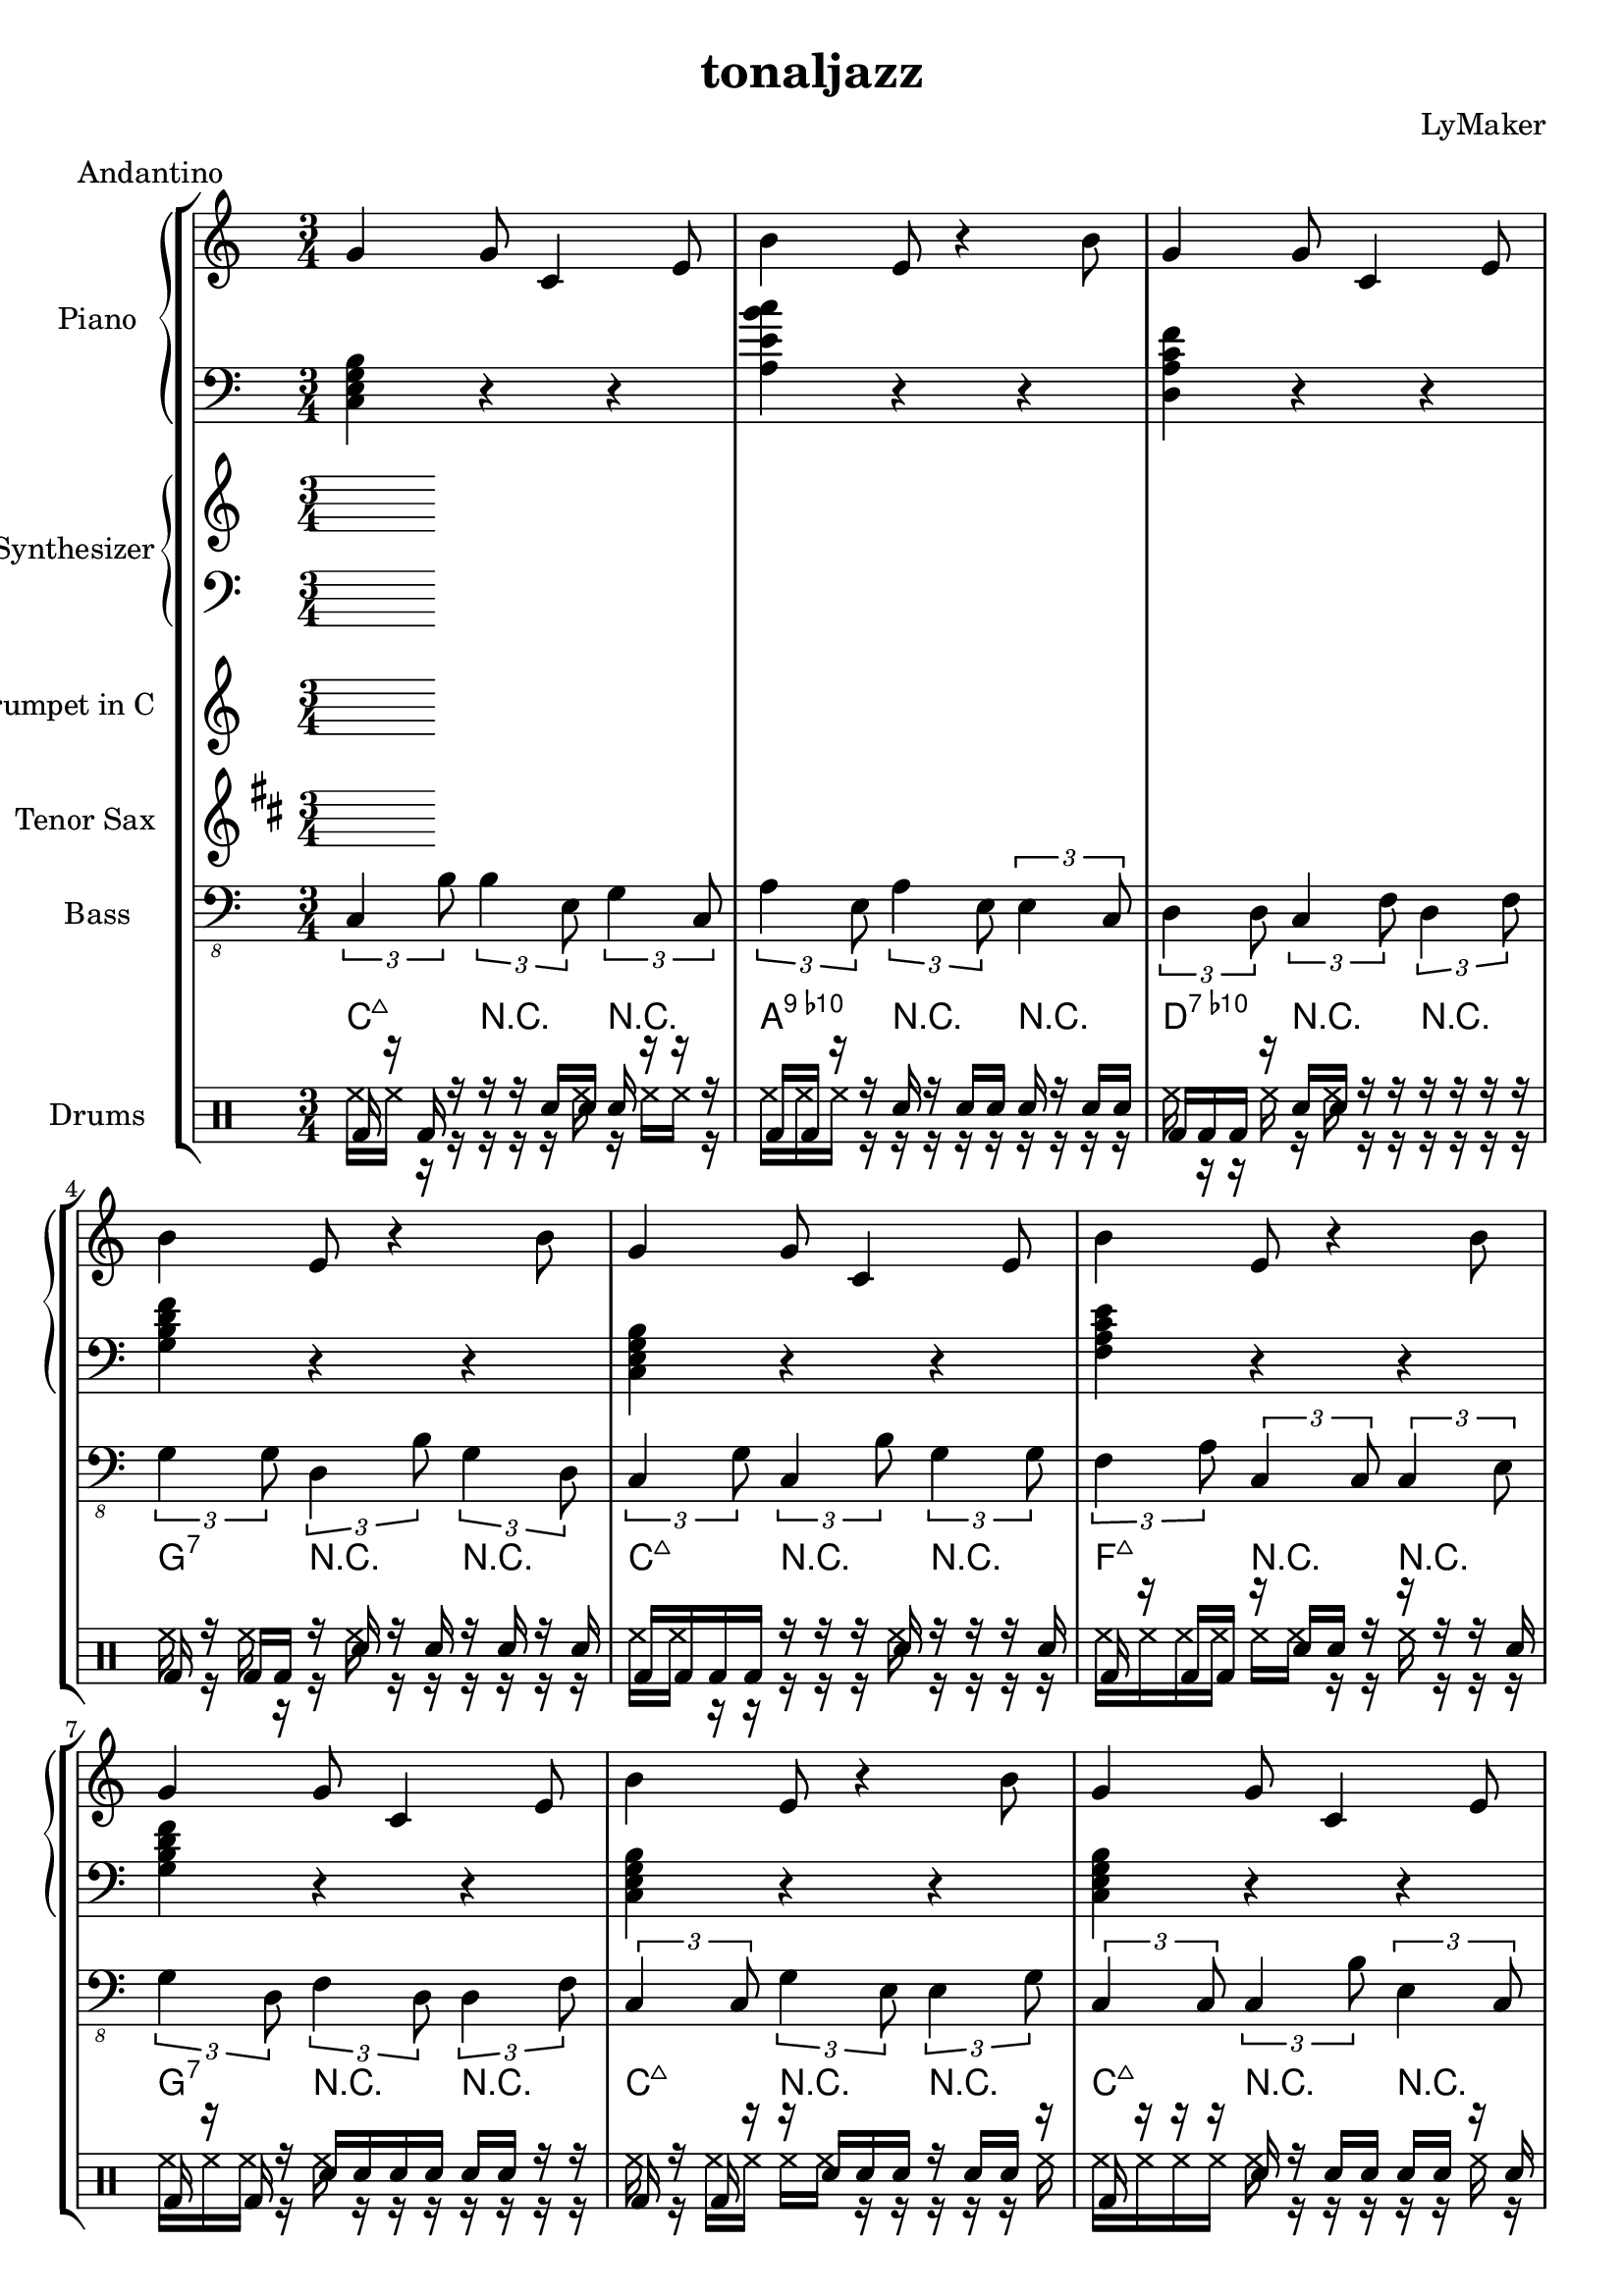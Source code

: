 \version "2.12.3"
\header {
 title = "tonaljazz"
  composer = "LyMaker"
  meter = "Andantino"
}

global = { \time 3/4 }
Key = { \key c \major }

Riff = {
 g4 g8 c4 e8  |
  b4 e8 r4 b8  |
}



RiffII = {
 e4 g4 e4  |
  b4 b4 b8 r8  |
}



TrumpetI =  {
% Part A
% range from fis, to c''
% bar 1
 | 
% bar 2
 | 
% bar 3
 | 
% bar 4
 | 
}

TenorSaxI =  {
% Part A
% range from c to f''
% bar 1
 | 
% bar 2
 | 
% bar 3
 | 
% bar 4
 | 
}

SynthRI =  {
% Part A
% bar 1
 | 
% bar 2
 | 
% bar 3
 | 
% bar 4
 | 
}

SynthLI = {
% Part A
% bar 1
 | 
% bar 2
 | 
% bar 3
 | 
% bar 4
 | 
}

RightI =  {
% Part A
% bar 1
\Riff

% bar 2

% bar 3
\Riff

% bar 4

}

LeftI = {
% Part A
% bar 1
<c e g b>4 r4 r4  | 
% bar 2
<a e' b' c''>4 r4 r4  | 
% bar 3
<d a c' f'>4 r4 r4  | 
% bar 4
<g b d' f'>4 r4 r4  | 
}

BassI = {
% Part A
% bar 1
\times 2/3 { c4 b8  } \times 2/3 { b4 e8  } \times 2/3 { g4 c8  }  | 
% bar 2
\times 2/3 { a4 e8  } \times 2/3 { a4 e8  } \times 2/3 { e4 c8  }  | 
% bar 3
\times 2/3 { d4 d8  } \times 2/3 { c4 f8  } \times 2/3 { d4 f8  }  | 
% bar 4
\times 2/3 { g4 g8  } \times 2/3 { d4 b8  } \times 2/3 { g4 d8  }  | 
}

DrumsI = \drummode {
% Part A
% bar 1
bd16 r16 bd16 r16 r16 r16 sn16 sn16 sn16 r16 r16 r16  | 
% bar 2
bd16 bd16 r16 r16 sn16 r16 sn16 sn16 sn16 r16 sn16 sn16  | 
% bar 3
bd16 bd16 bd16 r16 sn16 sn16 r16 r16 r16 r16 r16 r16  | 
% bar 4
bd16 r16 bd16 bd16 r16 sn16 r16 sn16 r16 sn16 r16 sn16  | 
}

CymbalsI = \drummode {
% Part A
% bar 1
hh16 hh16 r16 r16 r16 r16 r16 hh16 r16 hh16 hh16 r16  | 
% bar 2
hh16 hh16 hh16 r16 r16 r16 r16 r16 r16 r16 r16 r16  | 
% bar 3
hh16 r16 r16 hh16 r16 hh16 r16 r16 r16 r16 r16 r16  | 
% bar 4
hh16 r16 hh16 r16 r16 hh16 r16 r16 r16 r16 r16 r16  | 
}

TrumpetII =  {
% Part B
% range from fis, to c''
% bar 1
 | 
% bar 2
 | 
% bar 3
 | 
% bar 4
 | 
% bar 5
 | 
% bar 6
 | 
% bar 7
 | 
% bar 8
 | 
% bar 9
 | 
% bar 10
 | 
% bar 11
 | 
% bar 12
 | 
% bar 13
 | 
% bar 14
 | 
% bar 15
 | 
% bar 16
 | 
}

TenorSaxII =  {
% Part B
% range from c to f''
% bar 1
 | 
% bar 2
 | 
% bar 3
 | 
% bar 4
 | 
% bar 5
 | 
% bar 6
 | 
% bar 7
 | 
% bar 8
 | 
% bar 9
 | 
% bar 10
 | 
% bar 11
 | 
% bar 12
 | 
% bar 13
 | 
% bar 14
 | 
% bar 15
 | 
% bar 16
 | 
}

SynthRII =  {
% Part B
% bar 1
 | 
% bar 2
 | 
% bar 3
 | 
% bar 4
 | 
% bar 5
 | 
% bar 6
 | 
% bar 7
 | 
% bar 8
 | 
% bar 9
 | 
% bar 10
 | 
% bar 11
 | 
% bar 12
 | 
% bar 13
 | 
% bar 14
 | 
% bar 15
 | 
% bar 16
 | 
}

SynthLII = {
% Part B
% bar 1
 | 
% bar 2
 | 
% bar 3
 | 
% bar 4
 | 
% bar 5
 | 
% bar 6
 | 
% bar 7
 | 
% bar 8
 | 
% bar 9
 | 
% bar 10
 | 
% bar 11
 | 
% bar 12
 | 
% bar 13
 | 
% bar 14
 | 
% bar 15
 | 
% bar 16
 | 
}

RightII =  {
% Part B
% bar 1
\Riff

% bar 2

% bar 3
\Riff

% bar 4

% bar 5
\Riff

% bar 6

% bar 7
\Riff

% bar 8

% bar 9
\Riff

% bar 10

% bar 11
\Riff

% bar 12

% bar 13
\Riff

% bar 14

% bar 15
\Riff

% bar 16

}

LeftII = {
% Part B
% bar 1
<c e g b>4 r4 r4  | 
% bar 2
<f a c' e'>4 r4 r4  | 
% bar 3
<g b d' f'>4 r4 r4  | 
% bar 4
<c e g b>4 r4 r4  | 
% bar 5
<c e g b>4 r4 r4  | 
% bar 6
<f a c' e'>4 r4 r4  | 
% bar 7
<g b d' f'>4 r4 r4  | 
% bar 8
<c e g b>4 r4 r4  | 
% bar 9
<f a c' e'>4 r4 r4  | 
% bar 10
<e b g' d''>4 r4 r4  | 
% bar 11
<f a c' e'>4 r4 r4  | 
% bar 12
<g b d' f'>4 r4 r4  | 
% bar 13
<c e g b>4 r4 r4  | 
% bar 14
<f a c' e'>4 r4 r4  | 
% bar 15
<g b d' f'>4 r4 r4  | 
% bar 16
<c e g b>4 r4 r4  | 
}

BassII = {
% Part B
% bar 1
\times 2/3 { c4 g8  } \times 2/3 { c4 b8  } \times 2/3 { g4 g8  }  | 
% bar 2
\times 2/3 { f4 a8  } \times 2/3 { c4 c8  } \times 2/3 { c4 e8  }  | 
% bar 3
\times 2/3 { g4 d8  } \times 2/3 { f4 d8  } \times 2/3 { d4 f8  }  | 
% bar 4
\times 2/3 { c4 c8  } \times 2/3 { g4 e8  } \times 2/3 { e4 g8  }  | 
% bar 5
\times 2/3 { c4 c8  } \times 2/3 { c4 b8  } \times 2/3 { e4 c8  }  | 
% bar 6
\times 2/3 { f4 a8  } \times 2/3 { f4 f8  } \times 2/3 { a4 f8  }  | 
% bar 7
\times 2/3 { g4 g8  } \times 2/3 { g4 b8  } \times 2/3 { f4 d8  }  | 
% bar 8
\times 2/3 { c4 b8  } \times 2/3 { b4 c8  } \times 2/3 { b4 e8  }  | 
% bar 9
\times 2/3 { f4 f8  } \times 2/3 { a4 c8  } \times 2/3 { c4 c8  }  | 
% bar 10
\times 2/3 { e4 e8  } \times 2/3 { b4 d8  } \times 2/3 { b4 e8  }  | 
% bar 11
\times 2/3 { f4 a8  } \times 2/3 { f4 a8  } \times 2/3 { c4 a8  }  | 
% bar 12
\times 2/3 { g4 g8  } \times 2/3 { b4 d8  } \times 2/3 { f4 d8  }  | 
% bar 13
\times 2/3 { c4 g8  } \times 2/3 { b4 b8  } \times 2/3 { e4 c8  }  | 
% bar 14
\times 2/3 { f4 f8  } \times 2/3 { c4 f8  } \times 2/3 { c4 e8  }  | 
% bar 15
\times 2/3 { g4 f8  } \times 2/3 { f4 b8  } \times 2/3 { d4 b8  }  | 
% bar 16
\times 2/3 { c4 b8  } \times 2/3 { c4 c8  } \times 2/3 { c4 e8  }  | 
}

DrumsII = \drummode {
% Part B
% bar 1
bd16 bd16 bd16 bd16 r16 r16 r16 sn16 r16 r16 r16 sn16  | 
% bar 2
bd16 r16 bd16 bd16 r16 sn16 sn16 r16 r16 r16 r16 sn16  | 
% bar 3
bd16 r16 bd16 r16 sn16 sn16 sn16 sn16 sn16 sn16 r16 r16  | 
% bar 4
bd16 r16 bd16 r16 r16 sn16 sn16 sn16 r16 sn16 sn16 r16  | 
% bar 5
bd16 r16 r16 r16 sn16 r16 sn16 sn16 sn16 sn16 r16 sn16  | 
% bar 6
bd16 bd16 r16 bd16 r16 sn16 r16 sn16 sn16 r16 sn16 sn16  | 
% bar 7
bd16 r16 r16 bd16 r16 r16 sn16 sn16 r16 r16 r16 r16  | 
% bar 8
bd16 r16 r16 bd16 r16 sn16 r16 sn16 sn16 r16 r16 r16  | 
% bar 9
bd16 r16 bd16 bd16 sn16 r16 r16 sn16 sn16 sn16 r16 r16  | 
% bar 10
bd16 bd16 r16 r16 sn16 sn16 r16 sn16 sn16 r16 r16 sn16  | 
% bar 11
bd16 bd16 bd16 bd16 sn16 r16 sn16 r16 sn16 r16 sn16 sn16  | 
% bar 12
bd16 r16 r16 r16 r16 sn16 r16 r16 r16 sn16 sn16 r16  | 
% bar 13
bd16 bd16 r16 bd16 sn16 r16 sn16 sn16 r16 r16 r16 sn16  | 
% bar 14
bd16 bd16 bd16 bd16 sn16 sn16 sn16 r16 r16 r16 r16 r16  | 
% bar 15
bd16 bd16 bd16 bd16 r16 r16 sn16 sn16 sn16 sn16 r16 r16  | 
% bar 16
bd16 bd16 bd16 r16 r16 r16 sn16 sn16 r16 r16 sn16 r16  | 
}

CymbalsII = \drummode {
% Part B
% bar 1
hh16 hh16 r16 r16 r16 r16 r16 hh16 r16 r16 r16 r16  | 
% bar 2
hh16 hh16 hh16 hh16 hh16 hh16 r16 r16 hh16 r16 r16 r16  | 
% bar 3
hh16 hh16 hh16 r16 hh16 r16 r16 r16 r16 r16 r16 r16  | 
% bar 4
hh16 r16 hh16 hh16 hh16 hh16 r16 r16 r16 r16 r16 hh16  | 
% bar 5
hh16 hh16 hh16 hh16 hh16 r16 r16 r16 r16 r16 hh16 r16  | 
% bar 6
hh16 hh16 hh16 r16 r16 r16 r16 r16 r16 r16 r16 r16  | 
% bar 7
hh16 hh16 hh16 r16 r16 r16 r16 r16 r16 r16 r16 r16  | 
% bar 8
hh16 hh16 hh16 r16 r16 hh16 r16 hh16 r16 r16 r16 r16  | 
% bar 9
hh16 r16 hh16 r16 r16 r16 r16 r16 r16 r16 r16 r16  | 
% bar 10
hh16 r16 hh16 r16 r16 r16 r16 r16 r16 r16 r16 r16  | 
% bar 11
hh16 hh16 r16 hh16 r16 hh16 hh16 r16 hh16 r16 r16 hh16  | 
% bar 12
hh16 hh16 hh16 r16 r16 r16 hh16 hh16 r16 r16 r16 r16  | 
% bar 13
hh16 hh16 hh16 r16 r16 r16 r16 r16 r16 r16 r16 r16  | 
% bar 14
hh16 hh16 hh16 hh16 hh16 r16 r16 r16 r16 r16 r16 r16  | 
% bar 15
hh16 r16 hh16 hh16 r16 r16 r16 r16 r16 r16 r16 r16  | 
% bar 16
hh16 r16 r16 r16 r16 r16 r16 r16 r16 hh16 r16 r16  | 
}

TrumpetIII =  {
% Part C
% range from fis, to c''
% bar 1
 | 
% bar 2
 | 
% bar 3
 | 
% bar 4
 | 
% bar 5
 | 
% bar 6
 | 
% bar 7
 | 
% bar 8
 | 
% bar 9
 | 
% bar 10
 | 
% bar 11
 | 
% bar 12
 | 
% bar 13
 | 
% bar 14
 | 
% bar 15
 | 
% bar 16
 | 
}

TenorSaxIII =  {
% Part C
% range from c to f''
% bar 1
 | 
% bar 2
 | 
% bar 3
 | 
% bar 4
 | 
% bar 5
 | 
% bar 6
 | 
% bar 7
 | 
% bar 8
 | 
% bar 9
 | 
% bar 10
 | 
% bar 11
 | 
% bar 12
 | 
% bar 13
 | 
% bar 14
 | 
% bar 15
 | 
% bar 16
 | 
}

SynthRIII =  {
% Part C
% bar 1
 | 
% bar 2
 | 
% bar 3
 | 
% bar 4
 | 
% bar 5
 | 
% bar 6
 | 
% bar 7
 | 
% bar 8
 | 
% bar 9
 | 
% bar 10
 | 
% bar 11
 | 
% bar 12
 | 
% bar 13
 | 
% bar 14
 | 
% bar 15
 | 
% bar 16
 | 
}

SynthLIII = {
% Part C
% bar 1
 | 
% bar 2
 | 
% bar 3
 | 
% bar 4
 | 
% bar 5
 | 
% bar 6
 | 
% bar 7
 | 
% bar 8
 | 
% bar 9
 | 
% bar 10
 | 
% bar 11
 | 
% bar 12
 | 
% bar 13
 | 
% bar 14
 | 
% bar 15
 | 
% bar 16
 | 
}

RightIII =  {
% Part C
% bar 1
\Riff

% bar 2

% bar 3
\Riff

% bar 4

% bar 5
\Riff

% bar 6

% bar 7
\Riff

% bar 8

% bar 9
\Riff

% bar 10

% bar 11
\Riff

% bar 12

% bar 13
\Riff

% bar 14

% bar 15
\Riff

% bar 16

}

LeftIII = {
% Part C
% bar 1
<g b g' d''>4 r4 r4  | 
% bar 2
<f a c' e'>4 r4 r4  | 
% bar 3
<d a c' f'>4 r4 r4  | 
% bar 4
<c e g b>4 r4 r4  | 
% bar 5
<g b g' d''>4 r4 r4  | 
% bar 6
<f a c' e'>4 r4 r4  | 
% bar 7
<d a c' f'>4 r4 r4  | 
% bar 8
<c e g b>4 r4 r4  | 
% bar 9
<a e' b' c''>4 r4 r4  | 
% bar 10
<g b g' d''>4 r4 r4  | 
% bar 11
<a e' b' c''>4 r4 r4  | 
% bar 12
<c e g b>4 r4 r4  | 
% bar 13
<g b g' d''>4 r4 r4  | 
% bar 14
<f a c' e'>4 r4 r4  | 
% bar 15
<d a c' f'>4 r4 r4  | 
% bar 16
<c e g b>4 r4 r4  | 
}

BassIII = {
% Part C
% bar 1
\times 2/3 { g4 g8  } \times 2/3 { g4 g8  } \times 2/3 { d4 g8  }  | 
% bar 2
\times 2/3 { f4 c8  } \times 2/3 { c4 e8  } \times 2/3 { f4 f8  }  | 
% bar 3
\times 2/3 { d4 a8  } \times 2/3 { a4 c8  } \times 2/3 { a4 d8  }  | 
% bar 4
\times 2/3 { c4 g8  } \times 2/3 { b4 g8  } \times 2/3 { g4 b8  }  | 
% bar 5
\times 2/3 { g4 g8  } \times 2/3 { b4 d8  } \times 2/3 { d4 g8  }  | 
% bar 6
\times 2/3 { f4 c8  } \times 2/3 { e4 f8  } \times 2/3 { c4 a8  }  | 
% bar 7
\times 2/3 { d4 f8  } \times 2/3 { a4 c8  } \times 2/3 { c4 f8  }  | 
% bar 8
\times 2/3 { c4 b8  } \times 2/3 { b4 g8  } \times 2/3 { b4 e8  }  | 
% bar 9
\times 2/3 { a4 e8  } \times 2/3 { b4 e8  } \times 2/3 { a4 b8  }  | 
% bar 10
\times 2/3 { g4 g8  } \times 2/3 { g4 d8  } \times 2/3 { g4 b8  }  | 
% bar 11
\times 2/3 { a4 b8  } \times 2/3 { a4 b8  } \times 2/3 { a4 c8  }  | 
% bar 12
\times 2/3 { c4 e8  } \times 2/3 { e4 c8  } \times 2/3 { c4 c8  }  | 
% bar 13
\times 2/3 { g4 g8  } \times 2/3 { g4 d8  } \times 2/3 { g4 b8  }  | 
% bar 14
\times 2/3 { f4 e8  } \times 2/3 { c4 e8  } \times 2/3 { e4 a8  }  | 
% bar 15
\times 2/3 { d4 a8  } \times 2/3 { c4 f8  } \times 2/3 { d4 d8  }  | 
% bar 16
\times 2/3 { c4 g8  } \times 2/3 { c4 g8  } \times 2/3 { g4 e8  }  | 
}

DrumsIII = \drummode {
% Part C
% bar 1
bd16 bd16 r16 bd16 sn16 r16 sn16 sn16 sn16 sn16 sn16 r16  | 
% bar 2
bd16 r16 bd16 r16 r16 r16 sn16 sn16 sn16 sn16 r16 r16  | 
% bar 3
bd16 r16 bd16 r16 r16 sn16 r16 r16 sn16 r16 sn16 r16  | 
% bar 4
bd16 r16 bd16 r16 r16 sn16 r16 sn16 sn16 r16 r16 r16  | 
% bar 5
bd16 bd16 bd16 r16 sn16 sn16 sn16 r16 r16 r16 sn16 r16  | 
% bar 6
bd16 r16 r16 r16 sn16 sn16 r16 r16 sn16 r16 r16 r16  | 
% bar 7
bd16 r16 r16 bd16 r16 sn16 r16 sn16 r16 sn16 sn16 r16  | 
% bar 8
bd16 r16 r16 bd16 sn16 sn16 sn16 sn16 r16 sn16 r16 r16  | 
% bar 9
bd16 r16 r16 bd16 r16 r16 r16 r16 r16 sn16 r16 sn16  | 
% bar 10
bd16 r16 bd16 r16 sn16 sn16 sn16 sn16 sn16 r16 sn16 r16  | 
% bar 11
bd16 r16 r16 bd16 sn16 r16 r16 r16 sn16 sn16 sn16 r16  | 
% bar 12
bd16 bd16 bd16 bd16 sn16 r16 sn16 sn16 r16 r16 sn16 r16  | 
% bar 13
bd16 r16 r16 r16 r16 r16 r16 sn16 sn16 sn16 r16 r16  | 
% bar 14
bd16 r16 bd16 bd16 r16 sn16 r16 sn16 sn16 r16 r16 r16  | 
% bar 15
bd16 bd16 bd16 bd16 sn16 r16 sn16 r16 r16 sn16 r16 r16  | 
% bar 16
bd16 bd16 bd16 r16 sn16 sn16 r16 sn16 sn16 sn16 r16 r16  | 
}

CymbalsIII = \drummode {
% Part C
% bar 1
hh16 r16 hh16 r16 r16 r16 hh16 hh16 r16 r16 hh16 r16  | 
% bar 2
hh16 hh16 r16 hh16 r16 r16 hh16 r16 r16 r16 r16 r16  | 
% bar 3
hh16 r16 r16 hh16 r16 r16 r16 r16 r16 hh16 r16 r16  | 
% bar 4
hh16 hh16 hh16 r16 r16 r16 r16 r16 r16 hh16 r16 hh16  | 
% bar 5
hh16 r16 hh16 r16 r16 r16 hh16 hh16 r16 r16 r16 r16  | 
% bar 6
hh16 r16 r16 hh16 r16 hh16 r16 r16 r16 r16 r16 r16  | 
% bar 7
hh16 hh16 r16 r16 r16 r16 r16 r16 r16 r16 r16 r16  | 
% bar 8
hh16 hh16 hh16 hh16 r16 r16 r16 hh16 r16 r16 r16 r16  | 
% bar 9
hh16 hh16 hh16 hh16 r16 r16 r16 r16 hh16 r16 hh16 r16  | 
% bar 10
hh16 r16 r16 r16 hh16 r16 r16 r16 r16 r16 r16 r16  | 
% bar 11
hh16 r16 hh16 r16 r16 r16 r16 r16 hh16 r16 r16 r16  | 
% bar 12
hh16 hh16 hh16 r16 r16 r16 r16 r16 r16 r16 hh16 r16  | 
% bar 13
hh16 r16 r16 r16 hh16 r16 r16 r16 r16 hh16 r16 r16  | 
% bar 14
hh16 r16 hh16 hh16 r16 hh16 hh16 r16 hh16 r16 r16 r16  | 
% bar 15
hh16 hh16 hh16 hh16 r16 hh16 r16 r16 r16 r16 r16 r16  | 
% bar 16
hh16 r16 r16 r16 r16 r16 r16 hh16 r16 r16 r16 r16  | 
}

TrumpetIV =  {
% Part B
% range from fis, to c''
% bar 1
 | 
% bar 2
 | 
% bar 3
 | 
% bar 4
 | 
% bar 5
 | 
% bar 6
 | 
% bar 7
 | 
% bar 8
 | 
% bar 9
 | 
% bar 10
 | 
% bar 11
 | 
% bar 12
 | 
% bar 13
 | 
% bar 14
 | 
% bar 15
 | 
% bar 16
 | 
}

TenorSaxIV =  {
% Part B
% range from c to f''
% bar 1
 | 
% bar 2
 | 
% bar 3
 | 
% bar 4
 | 
% bar 5
 | 
% bar 6
 | 
% bar 7
 | 
% bar 8
 | 
% bar 9
 | 
% bar 10
 | 
% bar 11
 | 
% bar 12
 | 
% bar 13
 | 
% bar 14
 | 
% bar 15
 | 
% bar 16
 | 
}

SynthRIV =  {
% Part B
% bar 1
 | 
% bar 2
 | 
% bar 3
 | 
% bar 4
 | 
% bar 5
 | 
% bar 6
 | 
% bar 7
 | 
% bar 8
 | 
% bar 9
 | 
% bar 10
 | 
% bar 11
 | 
% bar 12
 | 
% bar 13
 | 
% bar 14
 | 
% bar 15
 | 
% bar 16
 | 
}

SynthLIV = {
% Part B
% bar 1
 | 
% bar 2
 | 
% bar 3
 | 
% bar 4
 | 
% bar 5
 | 
% bar 6
 | 
% bar 7
 | 
% bar 8
 | 
% bar 9
 | 
% bar 10
 | 
% bar 11
 | 
% bar 12
 | 
% bar 13
 | 
% bar 14
 | 
% bar 15
 | 
% bar 16
 | 
}

RightIV =  {
% Part B
% bar 1
\Riff

% bar 2

% bar 3
\Riff

% bar 4

% bar 5
\Riff

% bar 6

% bar 7
\Riff

% bar 8

% bar 9
\Riff

% bar 10

% bar 11
\Riff

% bar 12

% bar 13
\Riff

% bar 14

% bar 15
\Riff

% bar 16

}

LeftIV = {
% Part B
% bar 1
<c e g b>4 r4 r4  | 
% bar 2
<f a c' e'>4 r4 r4  | 
% bar 3
<g b d' f'>4 r4 r4  | 
% bar 4
<c e g b>4 r4 r4  | 
% bar 5
<c e g b>4 r4 r4  | 
% bar 6
<f a c' e'>4 r4 r4  | 
% bar 7
<g b d' f'>4 r4 r4  | 
% bar 8
<c e g b>4 r4 r4  | 
% bar 9
<f a c' e'>4 r4 r4  | 
% bar 10
<e b g' d''>4 r4 r4  | 
% bar 11
<f a c' e'>4 r4 r4  | 
% bar 12
<g b d' f'>4 r4 r4  | 
% bar 13
<c e g b>4 r4 r4  | 
% bar 14
<f a c' e'>4 r4 r4  | 
% bar 15
<g b d' f'>4 r4 r4  | 
% bar 16
<c e g b>4 r4 r4  | 
}

BassIV = {
% Part B
% bar 1
\times 2/3 { c4 c8  } \times 2/3 { c4 c8  } \times 2/3 { b4 c8  }  | 
% bar 2
\times 2/3 { f4 e8  } \times 2/3 { f4 c8  } \times 2/3 { c4 e8  }  | 
% bar 3
\times 2/3 { g4 b8  } \times 2/3 { g4 f8  } \times 2/3 { d4 d8  }  | 
% bar 4
\times 2/3 { c4 c8  } \times 2/3 { b4 b8  } \times 2/3 { g4 b8  }  | 
% bar 5
\times 2/3 { c4 e8  } \times 2/3 { b4 g8  } \times 2/3 { b4 b8  }  | 
% bar 6
\times 2/3 { f4 a8  } \times 2/3 { e4 c8  } \times 2/3 { c4 a8  }  | 
% bar 7
\times 2/3 { g4 d8  } \times 2/3 { d4 b8  } \times 2/3 { d4 d8  }  | 
% bar 8
\times 2/3 { c4 b8  } \times 2/3 { c4 c8  } \times 2/3 { b4 g8  }  | 
% bar 9
\times 2/3 { f4 e8  } \times 2/3 { a4 e8  } \times 2/3 { e4 e8  }  | 
% bar 10
\times 2/3 { e4 e8  } \times 2/3 { g4 b8  } \times 2/3 { g4 e8  }  | 
% bar 11
\times 2/3 { f4 f8  } \times 2/3 { e4 f8  } \times 2/3 { c4 a8  }  | 
% bar 12
\times 2/3 { g4 d8  } \times 2/3 { f4 d8  } \times 2/3 { d4 g8  }  | 
% bar 13
\times 2/3 { c4 g8  } \times 2/3 { c4 g8  } \times 2/3 { e4 g8  }  | 
% bar 14
\times 2/3 { f4 a8  } \times 2/3 { a4 f8  } \times 2/3 { e4 c8  }  | 
% bar 15
\times 2/3 { g4 g8  } \times 2/3 { b4 d8  } \times 2/3 { d4 d8  }  | 
% bar 16
\times 2/3 { c4 g8  } \times 2/3 { e4 c8  } \times 2/3 { b4 e8  }  | 
}

DrumsIV = \drummode {
% Part B
% bar 1
bd16 r16 bd16 bd16 r16 r16 sn16 r16 r16 r16 r16 r16  | 
% bar 2
bd16 r16 bd16 r16 sn16 r16 r16 sn16 sn16 r16 r16 r16  | 
% bar 3
bd16 bd16 r16 bd16 sn16 sn16 r16 r16 r16 r16 r16 r16  | 
% bar 4
bd16 r16 r16 bd16 r16 r16 sn16 r16 r16 sn16 r16 sn16  | 
% bar 5
bd16 r16 bd16 bd16 r16 sn16 r16 r16 r16 r16 sn16 sn16  | 
% bar 6
bd16 r16 bd16 bd16 sn16 r16 r16 r16 r16 r16 sn16 r16  | 
% bar 7
bd16 r16 bd16 r16 sn16 sn16 sn16 sn16 sn16 r16 sn16 r16  | 
% bar 8
bd16 bd16 bd16 r16 r16 sn16 sn16 sn16 r16 r16 sn16 r16  | 
% bar 9
bd16 bd16 r16 bd16 sn16 sn16 r16 sn16 sn16 r16 r16 r16  | 
% bar 10
bd16 r16 bd16 r16 r16 sn16 r16 r16 sn16 sn16 r16 r16  | 
% bar 11
bd16 bd16 r16 bd16 r16 r16 r16 r16 r16 sn16 r16 sn16  | 
% bar 12
bd16 r16 r16 r16 r16 sn16 r16 r16 r16 r16 r16 r16  | 
% bar 13
bd16 bd16 r16 bd16 sn16 sn16 sn16 sn16 r16 sn16 sn16 sn16  | 
% bar 14
bd16 bd16 bd16 r16 r16 sn16 sn16 sn16 r16 r16 r16 sn16  | 
% bar 15
bd16 r16 r16 r16 sn16 sn16 r16 r16 sn16 sn16 r16 r16  | 
% bar 16
bd16 bd16 bd16 bd16 r16 r16 r16 r16 sn16 r16 r16 sn16  | 
}

CymbalsIV = \drummode {
% Part B
% bar 1
hh16 hh16 r16 hh16 r16 r16 r16 r16 r16 r16 r16 r16  | 
% bar 2
hh16 hh16 r16 r16 r16 r16 r16 r16 r16 r16 r16 r16  | 
% bar 3
hh16 r16 hh16 hh16 r16 r16 hh16 r16 hh16 r16 hh16 r16  | 
% bar 4
hh16 hh16 hh16 r16 r16 r16 r16 r16 r16 r16 r16 r16  | 
% bar 5
hh16 hh16 r16 hh16 r16 r16 r16 r16 hh16 r16 hh16 r16  | 
% bar 6
hh16 r16 r16 hh16 r16 hh16 r16 r16 r16 r16 hh16 r16  | 
% bar 7
hh16 hh16 r16 r16 r16 r16 r16 r16 r16 r16 hh16 r16  | 
% bar 8
hh16 r16 r16 hh16 r16 r16 r16 r16 r16 r16 hh16 r16  | 
% bar 9
hh16 hh16 r16 r16 hh16 r16 r16 r16 r16 r16 r16 r16  | 
% bar 10
hh16 hh16 hh16 hh16 r16 hh16 hh16 r16 r16 r16 r16 r16  | 
% bar 11
hh16 r16 hh16 r16 r16 r16 r16 r16 r16 hh16 r16 hh16  | 
% bar 12
hh16 hh16 r16 hh16 r16 r16 r16 hh16 r16 r16 r16 r16  | 
% bar 13
hh16 hh16 hh16 hh16 hh16 r16 r16 r16 r16 r16 r16 r16  | 
% bar 14
hh16 r16 r16 r16 r16 r16 r16 r16 hh16 r16 r16 r16  | 
% bar 15
hh16 r16 r16 r16 r16 r16 r16 r16 r16 hh16 r16 r16  | 
% bar 16
hh16 r16 hh16 r16 r16 r16 r16 r16 r16 hh16 hh16 r16  | 
}

TrumpetV =  {
% Part C
% range from fis, to c''
% bar 1
 | 
% bar 2
 | 
% bar 3
 | 
% bar 4
 | 
% bar 5
 | 
% bar 6
 | 
% bar 7
 | 
% bar 8
 | 
% bar 9
 | 
% bar 10
 | 
% bar 11
 | 
% bar 12
 | 
% bar 13
 | 
% bar 14
 | 
% bar 15
 | 
% bar 16
 | 
}

TenorSaxV =  {
% Part C
% range from c to f''
% bar 1
 | 
% bar 2
 | 
% bar 3
 | 
% bar 4
 | 
% bar 5
 | 
% bar 6
 | 
% bar 7
 | 
% bar 8
 | 
% bar 9
 | 
% bar 10
 | 
% bar 11
 | 
% bar 12
 | 
% bar 13
 | 
% bar 14
 | 
% bar 15
 | 
% bar 16
 | 
}

SynthRV =  {
% Part C
% bar 1
 | 
% bar 2
 | 
% bar 3
 | 
% bar 4
 | 
% bar 5
 | 
% bar 6
 | 
% bar 7
 | 
% bar 8
 | 
% bar 9
 | 
% bar 10
 | 
% bar 11
 | 
% bar 12
 | 
% bar 13
 | 
% bar 14
 | 
% bar 15
 | 
% bar 16
 | 
}

SynthLV = {
% Part C
% bar 1
 | 
% bar 2
 | 
% bar 3
 | 
% bar 4
 | 
% bar 5
 | 
% bar 6
 | 
% bar 7
 | 
% bar 8
 | 
% bar 9
 | 
% bar 10
 | 
% bar 11
 | 
% bar 12
 | 
% bar 13
 | 
% bar 14
 | 
% bar 15
 | 
% bar 16
 | 
}

RightV =  {
% Part C
% bar 1
\Riff

% bar 2

% bar 3
\Riff

% bar 4

% bar 5
\Riff

% bar 6

% bar 7
\Riff

% bar 8

% bar 9
\Riff

% bar 10

% bar 11
\Riff

% bar 12

% bar 13
\Riff

% bar 14

% bar 15
\Riff

% bar 16

}

LeftV = {
% Part C
% bar 1
<g b g' d''>4 r4 r4  | 
% bar 2
<f a c' e'>4 r4 r4  | 
% bar 3
<d a c' f'>4 r4 r4  | 
% bar 4
<c e g b>4 r4 r4  | 
% bar 5
<g b g' d''>4 r4 r4  | 
% bar 6
<f a c' e'>4 r4 r4  | 
% bar 7
<d a c' f'>4 r4 r4  | 
% bar 8
<c e g b>4 r4 r4  | 
% bar 9
<a e' b' c''>4 r4 r4  | 
% bar 10
<g b g' d''>4 r4 r4  | 
% bar 11
<a e' b' c''>4 r4 r4  | 
% bar 12
<c e g b>4 r4 r4  | 
% bar 13
<g b g' d''>4 r4 r4  | 
% bar 14
<f a c' e'>4 r4 r4  | 
% bar 15
<d a c' f'>4 r4 r4  | 
% bar 16
<c e g b>4 r4 r4  | 
}

BassV = {
% Part C
% bar 1
\times 2/3 { g4 g8  } \times 2/3 { g4 g8  } \times 2/3 { g4 g8  }  | 
% bar 2
\times 2/3 { f4 e8  } \times 2/3 { c4 e8  } \times 2/3 { e4 a8  }  | 
% bar 3
\times 2/3 { d4 a8  } \times 2/3 { c4 c8  } \times 2/3 { d4 c8  }  | 
% bar 4
\times 2/3 { c4 g8  } \times 2/3 { e4 e8  } \times 2/3 { c4 c8  }  | 
% bar 5
\times 2/3 { g4 d8  } \times 2/3 { g4 b8  } \times 2/3 { g4 d8  }  | 
% bar 6
\times 2/3 { f4 f8  } \times 2/3 { f4 c8  } \times 2/3 { c4 e8  }  | 
% bar 7
\times 2/3 { d4 c8  } \times 2/3 { a4 d8  } \times 2/3 { c4 c8  }  | 
% bar 8
\times 2/3 { c4 e8  } \times 2/3 { b4 e8  } \times 2/3 { b4 c8  }  | 
% bar 9
\times 2/3 { a4 a8  } \times 2/3 { b4 e8  } \times 2/3 { c4 c8  }  | 
% bar 10
\times 2/3 { g4 g8  } \times 2/3 { b4 g8  } \times 2/3 { d4 d8  }  | 
% bar 11
\times 2/3 { a4 a8  } \times 2/3 { c4 c8  } \times 2/3 { b4 c8  }  | 
% bar 12
\times 2/3 { c4 e8  } \times 2/3 { b4 c8  } \times 2/3 { e4 b8  }  | 
% bar 13
\times 2/3 { g4 b8  } \times 2/3 { g4 g8  } \times 2/3 { d4 d8  }  | 
% bar 14
\times 2/3 { f4 e8  } \times 2/3 { c4 e8  } \times 2/3 { a4 a8  }  | 
% bar 15
\times 2/3 { d4 d8  } \times 2/3 { c4 c8  } \times 2/3 { c4 f8  }  | 
% bar 16
\times 2/3 { c4 c8  } \times 2/3 { g4 e8  } \times 2/3 { b4 e8  }  | 
}

DrumsV = \drummode {
% Part C
% bar 1
bd16 bd16 bd16 r16 sn16 r16 sn16 sn16 r16 sn16 sn16 r16  | 
% bar 2
bd16 bd16 bd16 r16 sn16 r16 r16 r16 r16 sn16 r16 sn16  | 
% bar 3
bd16 r16 r16 r16 r16 r16 sn16 sn16 r16 r16 r16 sn16  | 
% bar 4
bd16 r16 r16 bd16 r16 sn16 sn16 sn16 r16 sn16 sn16 sn16  | 
% bar 5
bd16 bd16 r16 r16 r16 sn16 sn16 sn16 r16 sn16 sn16 r16  | 
% bar 6
bd16 bd16 r16 bd16 r16 sn16 r16 sn16 sn16 r16 r16 r16  | 
% bar 7
bd16 bd16 r16 bd16 sn16 sn16 sn16 r16 sn16 r16 sn16 sn16  | 
% bar 8
bd16 r16 bd16 bd16 r16 r16 sn16 r16 r16 sn16 r16 r16  | 
% bar 9
bd16 bd16 bd16 bd16 r16 sn16 r16 sn16 r16 r16 sn16 r16  | 
% bar 10
bd16 bd16 r16 r16 sn16 r16 sn16 sn16 r16 r16 r16 sn16  | 
% bar 11
bd16 r16 r16 r16 sn16 sn16 sn16 r16 sn16 r16 sn16 r16  | 
% bar 12
bd16 bd16 bd16 r16 sn16 r16 r16 sn16 r16 sn16 sn16 sn16  | 
% bar 13
bd16 bd16 r16 bd16 sn16 sn16 r16 sn16 sn16 sn16 sn16 r16  | 
% bar 14
bd16 r16 bd16 r16 sn16 r16 sn16 r16 sn16 r16 r16 r16  | 
% bar 15
bd16 bd16 r16 r16 sn16 r16 sn16 sn16 r16 r16 r16 r16  | 
% bar 16
bd16 r16 bd16 r16 r16 sn16 r16 r16 sn16 r16 sn16 sn16  | 
}

CymbalsV = \drummode {
% Part C
% bar 1
hh16 hh16 r16 r16 r16 r16 r16 r16 r16 r16 r16 r16  | 
% bar 2
hh16 hh16 hh16 r16 r16 r16 r16 hh16 r16 hh16 r16 r16  | 
% bar 3
hh16 r16 hh16 hh16 r16 r16 r16 r16 hh16 r16 r16 r16  | 
% bar 4
hh16 hh16 r16 hh16 r16 r16 r16 r16 r16 r16 r16 r16  | 
% bar 5
hh16 hh16 hh16 hh16 r16 r16 r16 r16 r16 r16 r16 r16  | 
% bar 6
hh16 r16 hh16 hh16 r16 r16 hh16 hh16 r16 r16 r16 r16  | 
% bar 7
hh16 hh16 r16 r16 r16 r16 r16 r16 r16 r16 r16 hh16  | 
% bar 8
hh16 r16 r16 r16 r16 hh16 r16 r16 hh16 hh16 r16 r16  | 
% bar 9
hh16 r16 r16 r16 hh16 r16 hh16 hh16 r16 r16 r16 r16  | 
% bar 10
hh16 r16 r16 r16 r16 hh16 r16 r16 r16 r16 r16 r16  | 
% bar 11
hh16 hh16 hh16 r16 hh16 r16 r16 r16 r16 hh16 r16 r16  | 
% bar 12
hh16 hh16 r16 r16 hh16 r16 r16 r16 r16 r16 r16 r16  | 
% bar 13
hh16 hh16 r16 r16 r16 r16 hh16 r16 r16 r16 r16 hh16  | 
% bar 14
hh16 hh16 r16 r16 r16 r16 r16 hh16 hh16 hh16 r16 r16  | 
% bar 15
hh16 hh16 r16 r16 r16 hh16 r16 r16 r16 hh16 r16 r16  | 
% bar 16
hh16 hh16 r16 r16 hh16 r16 r16 r16 r16 r16 hh16 r16  | 
}

TrumpetVI =  {
% Part D
% range from fis, to c''
% bar 1
 | 
% bar 2
 | 
% bar 3
 | 
% bar 4
 | 
}

TenorSaxVI =  {
% Part D
% range from c to f''
% bar 1
 | 
% bar 2
 | 
% bar 3
 | 
% bar 4
 | 
}

SynthRVI =  {
% Part D
% bar 1
 | 
% bar 2
 | 
% bar 3
 | 
% bar 4
 | 
}

SynthLVI = {
% Part D
% bar 1
 | 
% bar 2
 | 
% bar 3
 | 
% bar 4
 | 
}

RightVI =  {
% Part D
% bar 1
\Riff

% bar 2

% bar 3
\Riff

% bar 4

}

LeftVI = {
% Part D
% bar 1
<e b g' d''>4 r4 r4  | 
% bar 2
<a e' b' c''>4 r4 r4  | 
% bar 3
<d a c' f'>4 r4 r4  | 
% bar 4
<g b d' f'>4 r4 r4  | 
}

BassVI = {
% Part D
% bar 1
\times 2/3 { e4 b8  } \times 2/3 { d4 d8  } \times 2/3 { b4 d8  }  | 
% bar 2
\times 2/3 { a4 a8  } \times 2/3 { b4 b8  } \times 2/3 { c4 a8  }  | 
% bar 3
\times 2/3 { d4 c8  } \times 2/3 { c4 c8  } \times 2/3 { a4 d8  }  | 
% bar 4
\times 2/3 { g4 d8  } \times 2/3 { g4 g8  } \times 2/3 { f4 g8  }  | 
}

DrumsVI = \drummode {
% Part D
% bar 1
bd16 r16 bd16 r16 r16 r16 sn16 sn16 r16 sn16 r16 sn16  | 
% bar 2
bd16 r16 bd16 r16 sn16 r16 r16 sn16 r16 r16 sn16 r16  | 
% bar 3
bd16 bd16 bd16 r16 r16 r16 r16 sn16 sn16 sn16 r16 sn16  | 
% bar 4
bd16 bd16 r16 r16 r16 r16 r16 sn16 sn16 sn16 r16 sn16  | 
}

CymbalsVI = \drummode {
% Part D
% bar 1
hh16 hh16 r16 hh16 r16 r16 r16 r16 r16 r16 r16 r16  | 
% bar 2
hh16 r16 hh16 hh16 r16 r16 r16 r16 hh16 r16 hh16 r16  | 
% bar 3
hh16 hh16 hh16 hh16 r16 r16 r16 r16 r16 r16 r16 r16  | 
% bar 4
hh16 hh16 hh16 r16 r16 r16 r16 r16 r16 r16 hh16 r16  | 
}

TrumpetVII =  {
% Part B
% range from fis, to c''
% bar 1
 | 
% bar 2
 | 
% bar 3
 | 
% bar 4
 | 
% bar 5
 | 
% bar 6
 | 
% bar 7
 | 
% bar 8
 | 
% bar 9
 | 
% bar 10
 | 
% bar 11
 | 
% bar 12
 | 
% bar 13
 | 
% bar 14
 | 
% bar 15
 | 
% bar 16
 | 
}

TenorSaxVII =  {
% Part B
% range from c to f''
% bar 1
 | 
% bar 2
 | 
% bar 3
 | 
% bar 4
 | 
% bar 5
 | 
% bar 6
 | 
% bar 7
 | 
% bar 8
 | 
% bar 9
 | 
% bar 10
 | 
% bar 11
 | 
% bar 12
 | 
% bar 13
 | 
% bar 14
 | 
% bar 15
 | 
% bar 16
 | 
}

SynthRVII =  {
% Part B
% bar 1
 | 
% bar 2
 | 
% bar 3
 | 
% bar 4
 | 
% bar 5
 | 
% bar 6
 | 
% bar 7
 | 
% bar 8
 | 
% bar 9
 | 
% bar 10
 | 
% bar 11
 | 
% bar 12
 | 
% bar 13
 | 
% bar 14
 | 
% bar 15
 | 
% bar 16
 | 
}

SynthLVII = {
% Part B
% bar 1
 | 
% bar 2
 | 
% bar 3
 | 
% bar 4
 | 
% bar 5
 | 
% bar 6
 | 
% bar 7
 | 
% bar 8
 | 
% bar 9
 | 
% bar 10
 | 
% bar 11
 | 
% bar 12
 | 
% bar 13
 | 
% bar 14
 | 
% bar 15
 | 
% bar 16
 | 
}

RightVII =  {
% Part B
% bar 1
\Riff

% bar 2

% bar 3
\Riff

% bar 4

% bar 5
\Riff

% bar 6

% bar 7
\Riff

% bar 8

% bar 9
\Riff

% bar 10

% bar 11
\Riff

% bar 12

% bar 13
\Riff

% bar 14

% bar 15
\Riff

% bar 16

}

LeftVII = {
% Part B
% bar 1
<c e g b>4 r4 r4  | 
% bar 2
<f a c' e'>4 r4 r4  | 
% bar 3
<g b d' f'>4 r4 r4  | 
% bar 4
<c e g b>4 r4 r4  | 
% bar 5
<c e g b>4 r4 r4  | 
% bar 6
<f a c' e'>4 r4 r4  | 
% bar 7
<g b d' f'>4 r4 r4  | 
% bar 8
<c e g b>4 r4 r4  | 
% bar 9
<f a c' e'>4 r4 r4  | 
% bar 10
<e b g' d''>4 r4 r4  | 
% bar 11
<f a c' e'>4 r4 r4  | 
% bar 12
<g b d' f'>4 r4 r4  | 
% bar 13
<c e g b>4 r4 r4  | 
% bar 14
<f a c' e'>4 r4 r4  | 
% bar 15
<g b d' f'>4 r4 r4  | 
% bar 16
<c e g b>4 r4 r4  | 
}

BassVII = {
% Part B
% bar 1
\times 2/3 { c4 c8  } \times 2/3 { e4 b8  } \times 2/3 { c4 b8  }  | 
% bar 2
\times 2/3 { f4 f8  } \times 2/3 { c4 f8  } \times 2/3 { a4 e8  }  | 
% bar 3
\times 2/3 { g4 g8  } \times 2/3 { f4 g8  } \times 2/3 { b4 f8  }  | 
% bar 4
\times 2/3 { c4 b8  } \times 2/3 { c4 c8  } \times 2/3 { c4 b8  }  | 
% bar 5
\times 2/3 { c4 e8  } \times 2/3 { g4 b8  } \times 2/3 { g4 g8  }  | 
% bar 6
\times 2/3 { f4 f8  } \times 2/3 { f4 f8  } \times 2/3 { e4 a8  }  | 
% bar 7
\times 2/3 { g4 d8  } \times 2/3 { d4 d8  } \times 2/3 { f4 g8  }  | 
% bar 8
\times 2/3 { c4 c8  } \times 2/3 { c4 c8  } \times 2/3 { e4 e8  }  | 
% bar 9
\times 2/3 { f4 a8  } \times 2/3 { a4 c8  } \times 2/3 { c4 a8  }  | 
% bar 10
\times 2/3 { e4 e8  } \times 2/3 { d4 e8  } \times 2/3 { g4 e8  }  | 
% bar 11
\times 2/3 { f4 a8  } \times 2/3 { a4 f8  } \times 2/3 { a4 c8  }  | 
% bar 12
\times 2/3 { g4 g8  } \times 2/3 { b4 g8  } \times 2/3 { d4 d8  }  | 
% bar 13
\times 2/3 { c4 e8  } \times 2/3 { c4 c8  } \times 2/3 { g4 e8  }  | 
% bar 14
\times 2/3 { f4 f8  } \times 2/3 { c4 e8  } \times 2/3 { e4 f8  }  | 
% bar 15
\times 2/3 { g4 g8  } \times 2/3 { b4 g8  } \times 2/3 { g4 f8  }  | 
% bar 16
\times 2/3 { c4 c8  } \times 2/3 { b4 c8  } \times 2/3 { c4 g8  }  | 
}

DrumsVII = \drummode {
% Part B
% bar 1
bd16 bd16 bd16 bd16 sn16 sn16 sn16 sn16 sn16 r16 r16 r16  | 
% bar 2
bd16 bd16 r16 r16 r16 r16 sn16 r16 r16 sn16 r16 sn16  | 
% bar 3
bd16 bd16 bd16 r16 r16 r16 sn16 r16 sn16 r16 r16 sn16  | 
% bar 4
bd16 r16 bd16 bd16 r16 sn16 r16 sn16 r16 sn16 sn16 sn16  | 
% bar 5
bd16 bd16 bd16 r16 r16 sn16 r16 sn16 sn16 sn16 sn16 r16  | 
% bar 6
bd16 bd16 bd16 bd16 sn16 sn16 r16 sn16 sn16 r16 sn16 r16  | 
% bar 7
bd16 r16 r16 r16 r16 r16 r16 r16 r16 sn16 sn16 sn16  | 
% bar 8
bd16 r16 r16 bd16 r16 sn16 sn16 r16 r16 sn16 sn16 r16  | 
% bar 9
bd16 bd16 bd16 bd16 sn16 r16 r16 sn16 sn16 r16 r16 r16  | 
% bar 10
bd16 bd16 bd16 bd16 r16 r16 sn16 sn16 r16 r16 r16 r16  | 
% bar 11
bd16 bd16 r16 r16 sn16 sn16 sn16 sn16 sn16 r16 r16 r16  | 
% bar 12
bd16 bd16 r16 bd16 sn16 r16 sn16 r16 sn16 sn16 r16 sn16  | 
% bar 13
bd16 r16 bd16 r16 r16 r16 sn16 sn16 sn16 r16 r16 r16  | 
% bar 14
bd16 bd16 bd16 bd16 r16 r16 r16 sn16 sn16 r16 r16 r16  | 
% bar 15
bd16 r16 bd16 r16 sn16 sn16 sn16 r16 sn16 sn16 r16 r16  | 
% bar 16
bd16 bd16 bd16 r16 sn16 sn16 sn16 sn16 sn16 sn16 r16 sn16  | 
}

CymbalsVII = \drummode {
% Part B
% bar 1
hh16 r16 r16 r16 r16 r16 hh16 r16 r16 r16 r16 hh16  | 
% bar 2
hh16 r16 r16 hh16 r16 r16 r16 r16 r16 r16 r16 r16  | 
% bar 3
hh16 r16 r16 hh16 r16 r16 r16 r16 r16 r16 r16 r16  | 
% bar 4
hh16 r16 r16 hh16 r16 r16 r16 r16 r16 r16 r16 r16  | 
% bar 5
hh16 hh16 r16 hh16 hh16 r16 r16 r16 r16 r16 r16 r16  | 
% bar 6
hh16 r16 r16 r16 r16 r16 r16 r16 r16 r16 r16 r16  | 
% bar 7
hh16 r16 r16 hh16 r16 r16 r16 hh16 hh16 hh16 r16 hh16  | 
% bar 8
hh16 hh16 r16 hh16 r16 r16 r16 r16 r16 r16 r16 r16  | 
% bar 9
hh16 hh16 r16 r16 hh16 r16 r16 r16 hh16 r16 r16 r16  | 
% bar 10
hh16 r16 r16 r16 r16 r16 r16 r16 hh16 r16 r16 r16  | 
% bar 11
hh16 hh16 r16 hh16 r16 r16 r16 r16 r16 r16 r16 r16  | 
% bar 12
hh16 hh16 r16 r16 r16 r16 r16 r16 r16 r16 r16 hh16  | 
% bar 13
hh16 hh16 hh16 r16 r16 r16 r16 r16 r16 r16 r16 r16  | 
% bar 14
hh16 r16 r16 r16 r16 r16 r16 hh16 r16 r16 r16 r16  | 
% bar 15
hh16 hh16 hh16 hh16 r16 hh16 hh16 hh16 r16 hh16 r16 r16  | 
% bar 16
hh16 hh16 hh16 hh16 r16 r16 r16 r16 r16 r16 r16 r16  | 
}

TrumpetVIII =  {
% Part C
% range from fis, to c''
% bar 1
 | 
% bar 2
 | 
% bar 3
 | 
% bar 4
 | 
% bar 5
 | 
% bar 6
 | 
% bar 7
 | 
% bar 8
 | 
% bar 9
 | 
% bar 10
 | 
% bar 11
 | 
% bar 12
 | 
% bar 13
 | 
% bar 14
 | 
% bar 15
 | 
% bar 16
 | 
}

TenorSaxVIII =  {
% Part C
% range from c to f''
% bar 1
 | 
% bar 2
 | 
% bar 3
 | 
% bar 4
 | 
% bar 5
 | 
% bar 6
 | 
% bar 7
 | 
% bar 8
 | 
% bar 9
 | 
% bar 10
 | 
% bar 11
 | 
% bar 12
 | 
% bar 13
 | 
% bar 14
 | 
% bar 15
 | 
% bar 16
 | 
}

SynthRVIII =  {
% Part C
% bar 1
 | 
% bar 2
 | 
% bar 3
 | 
% bar 4
 | 
% bar 5
 | 
% bar 6
 | 
% bar 7
 | 
% bar 8
 | 
% bar 9
 | 
% bar 10
 | 
% bar 11
 | 
% bar 12
 | 
% bar 13
 | 
% bar 14
 | 
% bar 15
 | 
% bar 16
 | 
}

SynthLVIII = {
% Part C
% bar 1
 | 
% bar 2
 | 
% bar 3
 | 
% bar 4
 | 
% bar 5
 | 
% bar 6
 | 
% bar 7
 | 
% bar 8
 | 
% bar 9
 | 
% bar 10
 | 
% bar 11
 | 
% bar 12
 | 
% bar 13
 | 
% bar 14
 | 
% bar 15
 | 
% bar 16
 | 
}

RightVIII =  {
% Part C
% bar 1
\Riff

% bar 2

% bar 3
\Riff

% bar 4

% bar 5
\Riff

% bar 6

% bar 7
\Riff

% bar 8

% bar 9
\Riff

% bar 10

% bar 11
\Riff

% bar 12

% bar 13
\Riff

% bar 14

% bar 15
\Riff

% bar 16

}

LeftVIII = {
% Part C
% bar 1
<g b g' d''>4 r4 r4  | 
% bar 2
<f a c' e'>4 r4 r4  | 
% bar 3
<d a c' f'>4 r4 r4  | 
% bar 4
<c e g b>4 r4 r4  | 
% bar 5
<g b g' d''>4 r4 r4  | 
% bar 6
<f a c' e'>4 r4 r4  | 
% bar 7
<d a c' f'>4 r4 r4  | 
% bar 8
<c e g b>4 r4 r4  | 
% bar 9
<a e' b' c''>4 r4 r4  | 
% bar 10
<g b g' d''>4 r4 r4  | 
% bar 11
<a e' b' c''>4 r4 r4  | 
% bar 12
<c e g b>4 r4 r4  | 
% bar 13
<g b g' d''>4 r4 r4  | 
% bar 14
<f a c' e'>4 r4 r4  | 
% bar 15
<d a c' f'>4 r4 r4  | 
% bar 16
<c e g b>4 r4 r4  | 
}

BassVIII = {
% Part C
% bar 1
\times 2/3 { g4 g8  } \times 2/3 { g4 g8  } \times 2/3 { g4 g8  }  | 
% bar 2
\times 2/3 { f4 c8  } \times 2/3 { e4 f8  } \times 2/3 { e4 f8  }  | 
% bar 3
\times 2/3 { d4 c8  } \times 2/3 { c4 a8  } \times 2/3 { a4 f8  }  | 
% bar 4
\times 2/3 { c4 g8  } \times 2/3 { c4 b8  } \times 2/3 { c4 g8  }  | 
% bar 5
\times 2/3 { g4 g8  } \times 2/3 { b4 g8  } \times 2/3 { b4 d8  }  | 
% bar 6
\times 2/3 { f4 f8  } \times 2/3 { e4 e8  } \times 2/3 { f4 c8  }  | 
% bar 7
\times 2/3 { d4 a8  } \times 2/3 { f4 f8  } \times 2/3 { c4 f8  }  | 
% bar 8
\times 2/3 { c4 g8  } \times 2/3 { e4 b8  } \times 2/3 { c4 g8  }  | 
% bar 9
\times 2/3 { a4 e8  } \times 2/3 { c4 b8  } \times 2/3 { b4 c8  }  | 
% bar 10
\times 2/3 { g4 g8  } \times 2/3 { g4 g8  } \times 2/3 { g4 g8  }  | 
% bar 11
\times 2/3 { a4 a8  } \times 2/3 { e4 b8  } \times 2/3 { a4 c8  }  | 
% bar 12
\times 2/3 { c4 c8  } \times 2/3 { b4 c8  } \times 2/3 { c4 c8  }  | 
% bar 13
\times 2/3 { g4 b8  } \times 2/3 { b4 b8  } \times 2/3 { d4 g8  }  | 
% bar 14
\times 2/3 { f4 e8  } \times 2/3 { e4 e8  } \times 2/3 { a4 a8  }  | 
% bar 15
\times 2/3 { d4 f8  } \times 2/3 { f4 d8  } \times 2/3 { c4 c8  }  | 
% bar 16
\times 2/3 { c4 e8  } \times 2/3 { b4 b8  } \times 2/3 { e4 g8  }  | 
}

DrumsVIII = \drummode {
% Part C
% bar 1
bd16 r16 r16 bd16 sn16 sn16 sn16 sn16 r16 sn16 r16 r16  | 
% bar 2
bd16 bd16 r16 r16 sn16 sn16 sn16 sn16 sn16 r16 r16 r16  | 
% bar 3
bd16 r16 bd16 bd16 r16 r16 r16 r16 sn16 r16 r16 sn16  | 
% bar 4
bd16 bd16 bd16 bd16 r16 r16 r16 sn16 r16 sn16 sn16 sn16  | 
% bar 5
bd16 r16 r16 bd16 sn16 sn16 sn16 r16 sn16 r16 sn16 r16  | 
% bar 6
bd16 bd16 r16 r16 sn16 r16 r16 r16 r16 sn16 sn16 r16  | 
% bar 7
bd16 bd16 r16 r16 sn16 r16 r16 r16 r16 sn16 sn16 sn16  | 
% bar 8
bd16 r16 bd16 bd16 sn16 r16 r16 sn16 r16 r16 sn16 sn16  | 
% bar 9
bd16 bd16 bd16 r16 sn16 sn16 r16 r16 r16 sn16 r16 sn16  | 
% bar 10
bd16 bd16 r16 bd16 sn16 sn16 sn16 r16 r16 r16 r16 sn16  | 
% bar 11
bd16 r16 bd16 bd16 r16 sn16 sn16 r16 sn16 sn16 sn16 sn16  | 
% bar 12
bd16 r16 r16 r16 r16 r16 r16 sn16 r16 r16 sn16 r16  | 
% bar 13
bd16 r16 r16 bd16 r16 sn16 r16 sn16 sn16 r16 r16 r16  | 
% bar 14
bd16 bd16 r16 r16 sn16 sn16 r16 r16 sn16 r16 sn16 sn16  | 
% bar 15
bd16 bd16 r16 r16 r16 sn16 sn16 r16 sn16 sn16 r16 r16  | 
% bar 16
bd16 r16 r16 bd16 sn16 r16 r16 r16 r16 sn16 sn16 sn16  | 
}

CymbalsVIII = \drummode {
% Part C
% bar 1
hh16 hh16 r16 hh16 hh16 r16 hh16 r16 r16 r16 hh16 hh16  | 
% bar 2
hh16 hh16 hh16 hh16 r16 r16 hh16 hh16 hh16 r16 r16 r16  | 
% bar 3
hh16 r16 r16 r16 r16 r16 hh16 r16 r16 hh16 r16 r16  | 
% bar 4
hh16 r16 r16 r16 r16 r16 r16 r16 r16 hh16 r16 r16  | 
% bar 5
hh16 r16 r16 hh16 r16 r16 r16 r16 hh16 r16 r16 r16  | 
% bar 6
hh16 r16 hh16 r16 r16 r16 r16 r16 r16 r16 r16 r16  | 
% bar 7
hh16 hh16 hh16 r16 r16 r16 r16 r16 hh16 hh16 r16 hh16  | 
% bar 8
hh16 hh16 r16 hh16 r16 r16 r16 r16 r16 r16 hh16 r16  | 
% bar 9
hh16 r16 hh16 hh16 hh16 r16 hh16 r16 r16 r16 hh16 r16  | 
% bar 10
hh16 r16 hh16 r16 r16 r16 r16 r16 r16 r16 r16 r16  | 
% bar 11
hh16 r16 r16 r16 r16 r16 r16 r16 r16 hh16 r16 r16  | 
% bar 12
hh16 r16 hh16 hh16 r16 r16 r16 hh16 hh16 r16 r16 r16  | 
% bar 13
hh16 hh16 hh16 r16 r16 r16 r16 r16 r16 r16 r16 r16  | 
% bar 14
hh16 hh16 hh16 r16 r16 r16 r16 r16 r16 r16 r16 r16  | 
% bar 15
hh16 r16 r16 r16 r16 r16 r16 r16 r16 r16 r16 r16  | 
% bar 16
hh16 hh16 r16 r16 r16 r16 r16 r16 r16 r16 r16 r16  | 
}


A = {
<c e g b>4 r4 r4  |
 <a e' b' c''>4 r4 r4  |
 <d a c' f'>4 r4 r4  |
 <g b d' f'>4 r4 r4  |
 
}

B = {
<c e g b>4 r4 r4  |
 <f a c' e'>4 r4 r4  |
 <g b d' f'>4 r4 r4  |
 <c e g b>4 r4 r4  |
 <c e g b>4 r4 r4  |
 <f a c' e'>4 r4 r4  |
 <g b d' f'>4 r4 r4  |
 <c e g b>4 r4 r4  |
 <f a c' e'>4 r4 r4  |
 <e b g' d''>4 r4 r4  |
 <f a c' e'>4 r4 r4  |
 <g b d' f'>4 r4 r4  |
 <c e g b>4 r4 r4  |
 <f a c' e'>4 r4 r4  |
 <g b d' f'>4 r4 r4  |
 <c e g b>4 r4 r4  |
 
}

C = {
<g b g' d''>4 r4 r4  |
 <f a c' e'>4 r4 r4  |
 <d a c' f'>4 r4 r4  |
 <c e g b>4 r4 r4  |
 <g b g' d''>4 r4 r4  |
 <f a c' e'>4 r4 r4  |
 <d a c' f'>4 r4 r4  |
 <c e g b>4 r4 r4  |
 <a e' b' c''>4 r4 r4  |
 <g b g' d''>4 r4 r4  |
 <a e' b' c''>4 r4 r4  |
 <c e g b>4 r4 r4  |
 <g b g' d''>4 r4 r4  |
 <f a c' e'>4 r4 r4  |
 <d a c' f'>4 r4 r4  |
 <c e g b>4 r4 r4  |
 
}

D = {
<e b g' d''>4 r4 r4  |
 <a e' b' c''>4 r4 r4  |
 <d a c' f'>4 r4 r4  |
 <g b d' f'>4 r4 r4  |
 
}

harmonies = {
    \A
    \B
    \C
    \B
    \C
    \D
    \B
    \C
    }
Trumpet = \transpose c c' {
\clef treble
\global
\Key 
\TrumpetI   \TrumpetII   \TrumpetIII   \TrumpetIV   \TrumpetV   \TrumpetVI   \TrumpetVII   \TrumpetVIII   
}
Right = \transpose c c' {
\clef treble
\global
\Key
\RightI   \RightII   \RightIII   \RightIV   \RightV   \RightVI   \RightVII   \RightVIII   
}
Left = {
\clef bass
\global
\Key
\LeftI   \LeftII   \LeftIII   \LeftIV   \LeftV   \LeftVI   \LeftVII   \LeftVIII   
}
Bass = \transpose c c, {
\clef "bass_8"
\global
\Key
\BassI   \BassII   \BassIII   \BassIV   \BassV   \BassVI   \BassVII   \BassVIII   
}
Drums = \drummode {
\global
\voiceOne
\DrumsI   \DrumsII   \DrumsIII   \DrumsIV   \DrumsV   \DrumsVI   \DrumsVII   \DrumsVIII   
}
Cymbals = \drummode {
\global
\voiceTwo
\CymbalsI   \CymbalsII   \CymbalsIII   \CymbalsIV   \CymbalsV   \CymbalsVI   \CymbalsVII   \CymbalsVIII   
}
SynthR = \transpose c c'' {
\clef treble
\global
\Key
\SynthRI   \SynthRII   \SynthRIII   \SynthRIV   \SynthRV   \SynthRVI   \SynthRVII   \SynthRVIII   
}
SynthL = {
\clef bass
\global
\Key
\SynthLI   \SynthLII   \SynthLIII   \SynthLIV   \SynthLV   \SynthLVI   \SynthLVII   \SynthLVIII   
}
TenorSax = \transpose c c' {
\clef treble
\global
\key d \major
\transposition bes
\TenorSaxI   \TenorSaxII   \TenorSaxIII   \TenorSaxIV   \TenorSaxV   \TenorSaxVI   \TenorSaxVII   \TenorSaxVIII   
}

piano = {
<<
\set PianoStaff.instrumentName = #"Piano"
\set PianoStaff.midiInstrument = #"acoustic grand"
\new Staff = "upper" \Right
\new Staff = "lower" \Left
>>
}

synth = {
<<
\set PianoStaff.instrumentName = #"Synthesizer"
\set PianoStaff.midiInstrument = #"english horn"
\new Staff = "upper" \SynthR
\new Staff = "lower" \SynthL
>>
}

trumpet = {
\set Staff.instrumentName = #"Trumpet in C"
\set Staff.midiInstrument = #"trumpet"
<<
\Trumpet
>>
}

tenorSax = {
\set Staff.instrumentName = #"Tenor Sax"
\set Staff.midiInstrument = #"tenor sax"
<<
\TenorSax
>>
}

bass = {
\set Staff.instrumentName = #"Bass"
\set Staff.midiInstrument = #"acoustic bass"
<<
\Bass
>>
}

drumContents = {
<<
\set DrumStaff.instrumentName = #"Drums"
\new DrumVoice \Cymbals
\new DrumVoice \Drums
>>
}

\score {
 <<
  \new StaffGroup
  <<
   \new PianoStaff = "piano" \piano
   \new PianoStaff = "synthesizer" \synth
   \new Staff = "trumpet" \trumpet
   \new Staff = "tenorSax" \tenorSax
   \new Staff = "bass" \bass
   \new ChordNames {
      \harmonies
   }
   \new DrumStaff \drumContents
  >>
 >>
 \layout { }
 \midi {
   \context {
  \Score
   tempoWholesPerMinute = #(ly:make-moment 80 4)
    }
 }
}
